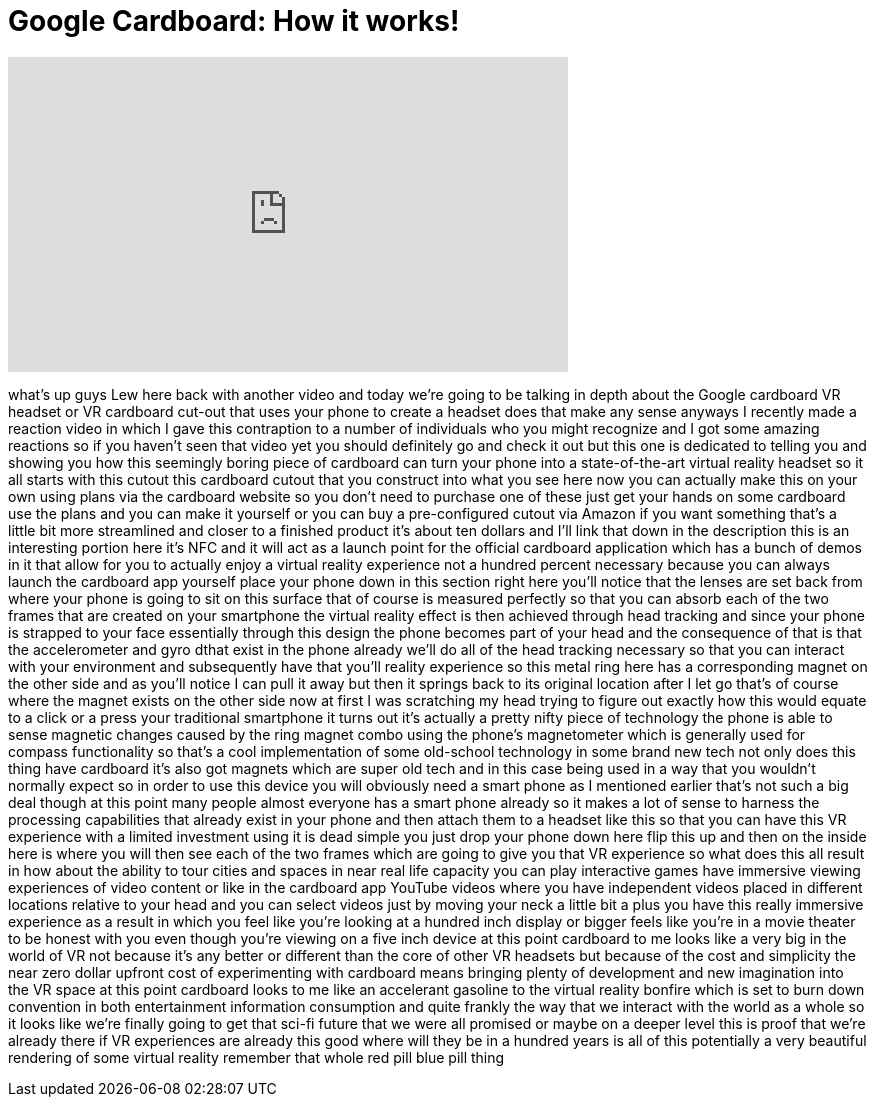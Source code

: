 = Google Cardboard: How it works!
:published_at: 2014-07-07
:hp-alt-title: Google Cardboard: How it works!
:hp-image: https://i.ytimg.com/vi/SxAj2lyX4oU/maxresdefault.jpg


++++
<iframe width="560" height="315" src="https://www.youtube.com/embed/SxAj2lyX4oU?rel=0" frameborder="0" allow="autoplay; encrypted-media" allowfullscreen></iframe>
++++

what's up guys Lew here back with
another video and today we're going to
be talking in depth about the Google
cardboard VR headset or VR cardboard
cut-out
that uses your phone to create a headset
does that make any sense
anyways I recently made a reaction video
in which I gave this contraption to a
number of individuals who you might
recognize and I got some amazing
reactions so if you haven't seen that
video yet you should definitely go and
check it out but this one is dedicated
to telling you and showing you how this
seemingly boring piece of cardboard can
turn your phone into a state-of-the-art
virtual reality headset so it all starts
with this cutout this cardboard cutout
that you construct into what you see
here now you can actually make this on
your own using plans via the cardboard
website so you don't need to purchase
one of these just get your hands on some
cardboard use the plans and you can make
it yourself or you can buy a
pre-configured cutout via Amazon if you
want something that's a little bit more
streamlined and closer to a finished
product it's about ten dollars and I'll
link that down in the description this
is an interesting portion here it's NFC
and it will act as a launch point for
the official cardboard application which
has a bunch of demos in it that allow
for you to actually enjoy a virtual
reality experience not a hundred percent
necessary because you can always launch
the cardboard app yourself place your
phone down in this section right here
you'll notice that the lenses are set
back from where your phone is going to
sit on this surface that of course is
measured perfectly so that you can
absorb each of the two frames that are
created on your smartphone the virtual
reality effect is then achieved through
head tracking and since your phone is
strapped to your face essentially
through this design the phone becomes
part of your head and the consequence of
that is that the accelerometer and gyro
dthat exist in the phone already we'll
do all of the head tracking necessary so
that you can interact with your
environment and subsequently have that
you'll reality experience so this metal
ring here has a corresponding magnet on
the other side and as you'll notice I
can pull it away but then it springs
back to its original location after I
let go that's of course where the magnet
exists on the other side now at first I
was scratching my head trying to figure
out exactly how this would equate to a
click or a press your traditional
smartphone it turns out it's actually a
pretty nifty piece of technology the
phone is able to sense magnetic changes
caused by the ring magnet combo using
the phone's magnetometer which is
generally used for compass functionality
so that's a cool implementation of some
old-school technology in some brand new
tech not only does this thing have
cardboard it's also got magnets which
are super old tech and in this case
being used in a way that you wouldn't
normally expect so in order to use this
device you will obviously need a smart
phone as I mentioned earlier that's not
such a big deal though at this point
many people almost everyone has a smart
phone already so it makes a lot of sense
to harness the processing capabilities
that already exist in your phone and
then attach them to a headset like this
so that you can have this VR experience
with a limited investment using it is
dead simple you just drop your phone
down here flip this up and then on the
inside here is where you will then see
each of the two frames which are going
to give you that VR experience so what
does this all result in how about the
ability to tour cities and spaces in
near real life capacity you can play
interactive games have immersive viewing
experiences of video content or like in
the cardboard app YouTube videos where
you have independent videos placed in
different locations relative to your
head and you can select videos just by
moving your neck a little bit a plus you
have this really immersive experience as
a result in which you feel like you're
looking at a hundred inch display or
bigger feels like you're in a movie
theater to be honest with you even
though you're viewing on a five inch
device at this point cardboard to me
looks like a very big
in the world of VR not because it's any
better or different than the core of
other VR headsets but because of the
cost and simplicity the near zero dollar
upfront cost of experimenting with
cardboard means bringing plenty of
development and new imagination into the
VR space at this point cardboard looks
to me like an accelerant gasoline to the
virtual reality bonfire which is set to
burn down convention in both
entertainment information consumption
and quite frankly the way that we
interact with the world as a whole so it
looks like we're finally going to get
that sci-fi future that we were all
promised or maybe on a deeper level this
is proof that we're already there if VR
experiences are already this good where
will they be in a hundred years is all
of this potentially a very beautiful
rendering of some virtual reality
remember that whole red pill blue pill
thing
